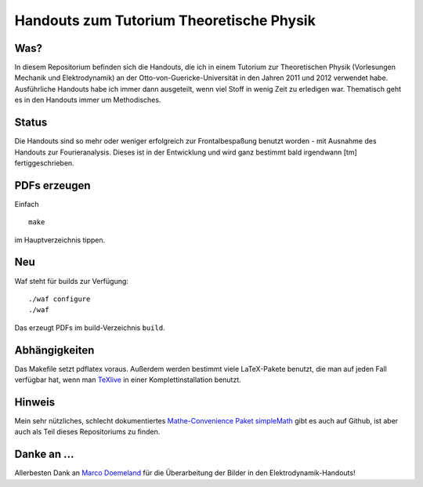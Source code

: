 Handouts zum Tutorium Theoretische Physik
=========================================

Was?
----

In diesem Repositorium befinden sich die Handouts, die ich in einem Tutorium
zur Theoretischen Physik (Vorlesungen Mechanik und Elektrodynamik) an der
Otto-von-Guericke-Universität in den Jahren 2011 und 2012 verwendet habe.
Ausführliche Handouts habe ich immer dann ausgeteilt, wenn viel Stoff in
wenig Zeit zu erledigen war. Thematisch geht es in den Handouts immer um
Methodisches.

Status
------

Die Handouts sind so mehr oder weniger erfolgreich zur Frontalbespaßung
benutzt worden - mit Ausnahme des Handouts zur Fourieranalysis. Dieses ist
in der Entwicklung und wird ganz bestimmt bald irgendwann [tm]
fertiggeschrieben.

PDFs erzeugen
-------------

Einfach

::

  make

im Hauptverzeichnis tippen.

Neu
---

Waf steht für builds zur Verfügung::

  ./waf configure
  ./waf

Das erzeugt PDFs im build-Verzeichnis ``build``.

Abhängigkeiten
--------------

Das Makefile setzt pdflatex voraus. Außerdem werden bestimmt viele
LaTeX-Pakete benutzt, die man auf jeden Fall verfügbar hat, wenn man TeXlive_
in einer Komplettinstallation benutzt.

.. _TeXlive: http://www.tug.org/texlive/

Hinweis
-------

Mein sehr nützliches, schlecht dokumentiertes `Mathe-Convenience Paket
simpleMath <https://github.com/aeberspaecher/simpleMath>`_ gibt es auch auf
Github, ist aber auch als Teil dieses Repositoriums zu finden.

Danke an ...
------------

Allerbesten Dank an `Marco Doemeland <https://github.com/DarCMenO>`_ für die
Überarbeitung der Bilder in den Elektrodynamik-Handouts!
